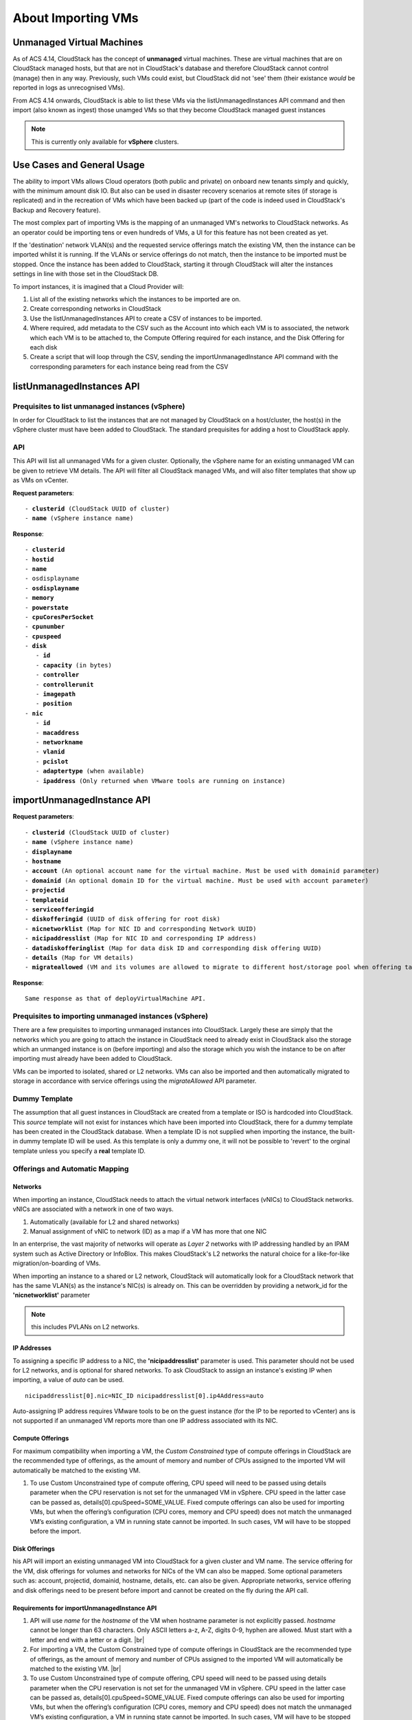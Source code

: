 .. Licensed to the Apache Software Foundation (ASF) under one
   or more contributor license agreements.  See the NOTICE file
   distributed with this work for additional information#
   regarding copyright ownership.  The ASF licenses this file
   to you under the Apache License, Version 2.0 (the
   "License"); you may not use this file except in compliance
   with the License.  You may obtain a copy of the License at
   http://www.apache.org/licenses/LICENSE-2.0
   Unless required by applicable law or agreed to in writing,
   software distributed under the License is distributed on an
   "AS IS" BASIS, WITHOUT WARRANTIES OR CONDITIONS OF ANY
   KIND, either express or implied.  See the License for the
   specific language governing permissions and limitations
   under the License.

About Importing VMs
--------------------

Unmanaged Virtual Machines
~~~~~~~~~~~~~~~~~~~~~~~~~~

As of ACS 4.14, CloudStack has the concept of **unmanaged** virtual machines.  These are virtual machines that are on CloudStack 
managed hosts, but that are not in CloudStack's database and therefore CloudStack cannot control (manage) then in any way.  Previously,
such VMs could exist, but CloudStack did not 'see' them (their existance *would* be reported in logs as unrecognised VMs).

From ACS 4.14 onwards, CloudStack is able to list these VMs via the listUnmanagedInstances API command and then import (also known as ingest)
those unamged VMs so that they become CloudStack managed guest instances

.. note:: This is currently only available for **vSphere** clusters.


Use Cases and General Usage
~~~~~~~~~~~~~~~~~~~~~~~~~~~~

The ability to import VMs allows Cloud operators (both public and private) on onboard new tenants simply and quickly,
with the minimum amount disk IO. But also can be used in disaster recovery scenarios at remote sites (if storage is
replicated) and in the recreation of VMs which have been backed up (part of the code is indeed used in
CloudStack's Backup and Recovery feature).

The most complex part of importing VMs is the mapping of an unmanaged VM's networks to CloudStack networks.  As an operator
could be importing tens or even hundreds of VMs, a UI for this feature has not been created as yet.

If the 'destination' network VLAN(s) and the requested service offerings match the existing VM, then the instance can be
imported whilst it is running. If the VLANs or service offerings do not match, then the instance to be imported must be stopped.
Once the instance has been added to CloudStack, starting it through CloudStack will alter the instances settings in line with
those set in the CloudStack DB. 

To import instances, it is imagined that a Cloud Provider will:

#. List all of the existing networks which the instances to be imported are on.
#. Create corresponding networks in CloudStack
#. Use the listUnmanagedInstances API to create a CSV of instances to be imported.
#. Where required, add metadata to the CSV such as the Account into which each VM is to associated, the network which each VM is to be
   attached to, the Compute Offering required for each instance, and the Disk Offering for each disk
#. Create a script that will loop through the CSV, sending the importUnmanagedInstance API command with the corresponding
   parameters for each instance being read from the CSV

listUnmanagedInstances API
~~~~~~~~~~~~~~~~~~~~~~~~~~~

Prequisites to list unmanaged instances (vSphere)
##################################################

In order for CloudStack to list the instances that are not managed by CloudStack on a host/cluster, the host(s) in the vSphere cluster
must have been added to CloudStack.  The standard prequisites for adding a host to CloudStack apply.

API
####

This API will list all unmanaged VMs for a given cluster. Optionally, the vSphere name for an existing unmanaged
VM can be given to retrieve VM details. The API will filter all CloudStack managed VMs, and will also filter templates that show up as VMs on vCenter.

**Request parameters**:

.. parsed-literal::
   - **clusterid** (CloudStack UUID of cluster)
   - **name** (vSphere instance name)

**Response**:

.. parsed-literal::
   - **clusterid**
   - **hostid**
   - **name**
   - osdisplayname
   - **osdisplayname**
   - **memory**
   - **powerstate**
   - **cpuCoresPerSocket**
   - **cpunumber**
   - **cpuspeed**
   - **disk**
      - **id**
      - **capacity** (in bytes)
      - **controller**
      - **controllerunit**
      - **imagepath**
      - **position**
   - **nic**
      - **id**
      - **macaddress**
      - **networkname**
      - **vlanid**
      - **pcislot**
      - **adaptertype** (when available)
      - **ipaddress** (Only returned when VMware tools are running on instance)


importUnmanagedInstance API
~~~~~~~~~~~~~~~~~~~~~~~~~~~~

**Request parameters**:

.. parsed-literal::
   - **clusterid** (CloudStack UUID of cluster)
   - **name** (vSphere instance name)
   - **displayname**
   - **hostname**
   - **account** (An optional account name for the virtual machine. Must be used with domainid parameter)
   - **domainid** (An optional domain ID for the virtual machine. Must be used with account parameter)
   - **projectid**
   - **templateid**
   - **serviceofferingid**
   - **diskofferingid** (UUID of disk offering for root disk)
   - **nicnetworklist** (Map for NIC ID and corresponding Network UUID)
   - **nicipaddresslist** (Map for NIC ID and corresponding IP address)
   - **datadiskofferinglist** (Map for data disk ID and corresponding disk offering UUID)
   - **details** (Map for VM details)
   - **migrateallowed** (VM and its volumes are allowed to migrate to different host/storage pool when offering tags conflict with host/storage pool)

**Response**:

.. parsed-literal::
   Same response as that of deployVirtualMachine API.



Prequisites to importing unmanaged instances (vSphere)
#######################################################

There are a few prequisites to importing unmanaged instances into CloudStack. Largely these are simply that the networks which you are going to
attach the instance in CloudStack need to already exist in CloudStack also the storage which an unmanged instance is on (before importing) and
also the storage which you wish the instance to be on after importing must already have been added to CloudStack.

VMs can be imported to isolated, shared or L2 networks.  VMs can also be imported and then automatically migrated to storage in accordance with
service offerings using the *migrateAllowed* API parameter.

Dummy Template
###############

The assumption that all guest instances in CloudStack are created from a template or ISO is hardcoded into CloudStack.  This *source* template will
not exist for instances which have been imported into CloudStack, there for a dummy template has been created in the CloudStack database.  When a
template ID is not supplied when importing the instance, the built-in dummy template ID will be used.  As this template is only a dummy one, it will
not be possible to 'revert' to the orginal template unless you specify a **real** template ID.

Offerings and Automatic Mapping
###############################

Networks
'''''''''
When importing an instance, CloudStack needs to attach the virtual network interfaces (vNICs) to CloudStack networks.
vNICs are associated with a network in one of two ways.

#. Automatically (available for L2 and shared networks)
#. Manual assignment of vNIC to network (ID) as a map if a VM has more that one NIC

In an enterprise, the vast majority of networks will operate as *Layer 2* networks with IP addressing handled by an IPAM system such as Active Directory
or InfoBlox.  This makes CloudStack's L2 networks the natural choice for a like-for-like migration/on-boarding of VMs.

When importing an instance to a shared or L2 network, CloudStack will automatically look for a CloudStack network that has the same VLAN(s) as the instance's NIC(s)
is already on.  This can be overridden by providing a network_id for the **'nicnetworklist'** parameter

.. note:: this includes PVLANs on L2 networks.


IP Addresses
'''''''''''''

To assigning a specific IP address to a NIC, the **'nicipaddresslist'** parameter is used. This parameter should not be used for L2 networks, and is optional for shared networks.
To ask CloudStack to assign an instance's existing IP when importing, a value of `auto` can be used.

.. parsed-literal:: nicipaddresslist[0].nic=NIC_ID nicipaddresslist[0].ip4Address=auto

Auto-assigning IP address requires VMware tools to be on the guest instance (for the IP to be reported to vCenter) ans is not supported if an unmanaged VM reports more than one IP
address associated with its NIC.


Compute Offerings
''''''''''''''''''

For maximum compatibility when importing a VM, the *Custom Constrained* type of compute offerings in CloudStack are the recommended type of offerings, as the amount of memory
and number of CPUs assigned to the imported VM will automatically be matched to the existing VM.

#. To use Custom Unconstrained type of compute offering, CPU speed will need to be passed using details parameter when the CPU reservation is not set for the unmanaged VM in vSphere. CPU speed in the latter case can be passed as, details[0].cpuSpeed=SOME_VALUE. Fixed compute offerings can also be used for importing VMs, but when the offering’s configuration (CPU cores, memory and CPU speed) does not match the unmanaged VM’s existing configuration, a VM in running state cannot be imported. In such cases, VM will have to be stopped before the import.


Disk Offerings
'''''''''''''''







his API will import an existing unmanaged VM into CloudStack for a given cluster and VM name. The service offering for the VM, disk offerings for volumes and networks for NICs of the VM can also be mapped. Some optional parameters such as: account, projectid, domainid, hostname, details, etc. can also be given. Appropriate networks, service offering and disk offerings need to be present before import and cannot be created on the fly during the API call.

Requirements for importUnmanagedInstance API
''''''''''''''''''''''''''''''''''''''''''''

#. API will use `name` for the `hostname` of the VM when hostname parameter is not explicitly passed. `hostname` cannot be longer than 63 characters.
   Only ASCII letters a-z, A-Z, digits 0-9, hyphen are allowed. Must start with a letter and end with a letter or a digit. |br|

#. For importing a VM, the Custom Constrained type of compute offerings in CloudStack are the recommended type of offerings, as the amount of memory
   and number of CPUs assigned to the imported VM will automatically be matched to the existing VM. |br|

#. To use Custom Unconstrained type of compute offering, CPU speed will need to be passed using details parameter when the CPU reservation is not set for the unmanaged VM in vSphere. CPU speed in the latter case can be passed as, details[0].cpuSpeed=SOME_VALUE. Fixed compute offerings can also be used for importing VMs, but when the offering’s configuration (CPU cores, memory and CPU speed) does not match the unmanaged VM’s existing configuration, a VM in running state cannot be imported. In such cases, VM will have to be stopped before the import.

#. For importing a VM with data disks, `datadiskofferinglist` (map of disk ID and corresponding disk offering ID) parameter must be passed. Example: datadiskofferinglist[0].disk=DISK_ID datadiskofferinglist[0].diskOffering=DISK_OFFERING_ID

#. If selected disk offering is greater than the actual disk size, CloudStack will not perform resize of the disk when importing, consistent with existing behaviour when creating a template out of disk. The disk will remain with its original size, but CloudStack will have a record as per the offering.

#. `templateid` parameter can be used to associate a template with the imported VM. When the parameter is not defined, CloudStack will import VM using an in-built, dummy ISO. During the very first import of a VM where `templateid` parameter is not defined, a new entry, named system-default-vm-import-dummy-template.iso will be created in the cloud.vm_template table for the purpose of using associating the imported VM with the dummy template and the field template_id in the vm_instance table will have the value of the ID of the dummy template (CloudStack requires each VM instance to be associated with some template inside the DB. If the VM is imported without a valid `templateid` (including even the dummy template ID), it cannot be “reinstalled” later without explicitly specifying a template (restoreVirtualMachine API without specifying the templateid parameter will not work). Import API will try to recognize and map the operating system type for the unmanaged VM to the one from the list of the guest operating systems available in CloudStack. If the operating system type can not be mapped, the API will return an error, and the templateid parameter (value = ID of a template with the appropriate operating system) will be needed for a successful import. When `templateid` is defined in the import API call, the guest operating system details of the imported VM will be set to the operating system details of the specified template after VM restart. NIC adapters and disk controllers of the VM will remain same as they were before the import, irrespective of the template configurations. When the VM operating system is automatically recognized during the import (i.e. templateid parameter is not specified), and the operating system of the VM (as reported by the hypervisor) can be matched to multiple operating systems in the CloudStack, the first match will be used as the operating system for the imported VM in CloudStack. An example of this is i.e. “CentOS 7 (64-bit)” operating system type, as visible in vSphere, since this one can be matched against “CentOS 7” or “CentOS 7.1” or “CentOS 7.2” in CloudStack (based on the existing guest OS mappings), and here the first one (“CentOS 7”) will be used as the operating system for the imported VM.

#. 
#. When migrateallowed parameter is set to true, CloudStack will migrate the VM and its volumes to a suitable host / storage pool when compute / disk offering are incompatible with the current host / storage pool due to host / storage tags. i.e., compute / disk offering; host / storage tags are not present in the host / storage pool. When migrateallowed is false and conflict is observed during the import process, an appropriate error will be returned. Migration is supported for both running and stopped VMs. Live-migration is supported for running imported VM. When a stopped VM is imported, CloudStack will migrate VM to a suitable host when it is restarted. For volumes, live-migration will be done for volumes of a running VM. As per existing CloudStack behaviour, a stopped, imported VM might not appear in vCenter when its root volume is migrated until the VM is restarted.

#. Importing VMs with different types of disk controllers for data disks and multiple NICs of different types is not supported and will result in an error response. Root disk and other (data disks) disks can have different type of controller.

#. After import, once the VM is started from CloudStack, its CPU and RAM configuration, including CPU limits, CPU reservations, memory reservation, etc. may change from the original configuration, since all those properties are now controlled by CloudStack (i.e. by cluster-level settings and Compute Offering settings).

#. After importing a running VM, it is required to stop and start the VM via CloudStack, in other to be able to access the console of a VM.


Discovery of Existing Networks (for VMware)
'''''''''''''''''''''''''''''''''''''''''''

A Python 3 based script (discover_networks.py) can be found under vm/hypervisor/vmware directory in the CloudStack scripts install location. For most operating systems, CloudStack installs scripts at /usr/share/cloudstack-common/. It leverages VMware’s pyvmomi library (https://github.com/vmware/pyvmomi) and allows listing all networks for a vCenter host or cluster which have at least one virtual machine attached to them. The script will iterate through such networks and will report following parameters for them:

.. parsed-literal::
   cluster (vCenter Cluster belongs to)
   host (vCenter Host belongs to)
   portgroup (Portgroup of the network)
   switch (Switch to which network is connected)
   virtualmachines (Virtual machines that are currently connect in network alongwith their NIC device details)
   vlanid (VLAN ID of the nework)

Script can take the following arguments:

.. parsed-literal::
   -h, --help show this help message and exit
   -s HOST, --host HOST vSphere service to connect to
   -o PORT, --port PORT Port to connect on
   -u USER, --user USER User name to use
   -p PASSWORD, --password PASSWORD Password to use
   -c CLUSTER, --cluster CLUSTER Cluster for listing network
   -S, --disable_ssl_verification Disable ssl host certificate verification
   -d, --debug Debug log messages

.. note::
   To run this script host machine should have Python 3 and module `pyvmomi` installled.
   Python binaries: https://www.python.org/downloads/
   Install instructions for pyvmomi: https://github.com/vmware/pyvmomi#installing 

.. |br| raw:: html

    <br>
    <br>
